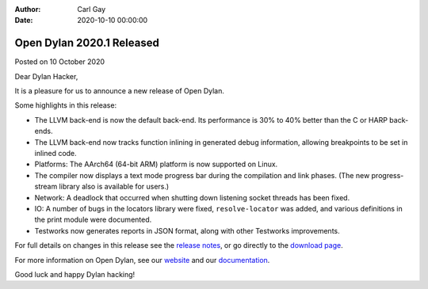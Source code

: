 :Author: Carl Gay
:Date: 2020-10-10 00:00:00

Open Dylan 2020.1 Released
==========================

Posted on 10 October 2020

Dear Dylan Hacker,

It is a pleasure for us to announce a new release of Open Dylan.

Some highlights in this release:

* The LLVM back-end is now the default back-end. Its performance is 30% to 40%
  better than the C or HARP back-ends.

* The LLVM back-end now tracks function inlining in generated debug
  information, allowing breakpoints to be set in inlined code.

* Platforms: The AArch64 (64-bit ARM) platform is now supported on Linux.

* The compiler now displays a text mode progress bar during the compilation and
  link phases. (The new progress-stream library also is available for users.)

* Network: A deadlock that occurred when shutting down listening socket threads
  has been fixed.

* IO: A number of bugs in the locators library were fixed, ``resolve-locator``
  was added, and various definitions in the print module were documented.

* Testworks now generates reports in JSON format, along with other Testworks
  improvements.

For full details on changes in this release see the `release notes
<http://opendylan.org/documentation/release-notes/2020.1.html>`_, or go
directly to the `download page <https://opendylan.org/download/index.html>`_.

For more information on Open Dylan, see our `website <http://opendylan.org/>`_
and our `documentation <http://opendylan.org/documentation/>`_.

Good luck and happy Dylan hacking!
